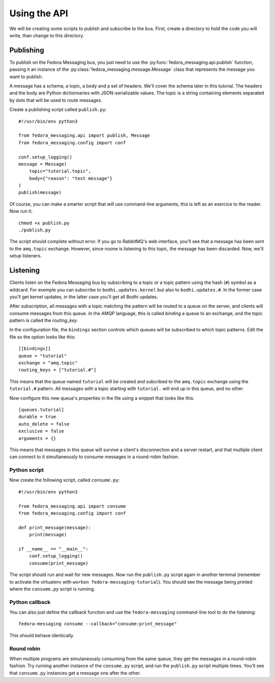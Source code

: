 Using the API
=============

.. highlight:: python

We will be creating some scripts to publish and subscribe to the bus. First,
create a directory to hold the code you will write, than change to this
directory.

Publishing
----------

To publish on the Fedora Messaging bus, you just need to use the
:py:func:`fedora_messaging.api.publish` function, passing it an
instance of the :py:class:`fedora_messaging.message.Message` class
that represents the message you want to publish.

A message has a schema, a topic, a body and a set of headers. We'll cover the
schema later in this tutorial. The headers and the body are Python
dictionnaries with JSON-serializable values. The topic is a string containing
elements separated by dots that will be used to route messages.

Create a publishing script called ``publish.py``::

    #!/usr/bin/env python3

    from fedora_messaging.api import publish, Message
    from fedora_messaging.config import conf

    conf.setup_logging()
    message = Message(
        topic="tutorial.topic",
        body={"reason": "test message"}
    )
    publish(message)

Of course, you can make a smarter script that will use command-line arguments,
this is left as an exercice to the reader. Now run it::

    chmod +x publish.py
    ./publish.py

The script should complete without error. If you go to RabbitMQ's web
interface, you'll see that a message has been sent to the ``amq.topic``
exchange. However, since noone is listening to this topic, the message has been
discarded. Now, we'll setup listeners.

Listening
---------

Clients listen on the Fedora Messaging bus by subscribing to a topic or a topic
pattern using the hash (``#``) symbol as a wildcard. For exemple you can
subscribe to ``bodhi.updates.kernel`` but also to ``bodhi.updates.#``. In the
former case you'll get kernel updates, in the latter case you'll get all Bodhi
updates.

After subscription, all messages with a topic matching the pattern will be
routed to a queue on the server, and clients will consume messages from this
queue. In the AMQP language, this is called *binding* a queue to an exchange,
and the topic pattern is called the *routing_key*.

In the configuration file, the ``bindings`` section controls which queues will
be subscribed to which topic patterns. Edit the file so the option looks like
this::

    [[bindings]]
    queue = "tutorial"
    exchange = "amq.topic"
    routing_keys = ["tutorial.#"]

This means that the queue named ``tutorial`` will be created and subcribed to
the ``amq.topic`` exchange using the ``tutorial.#`` pattern. All messages with
a topic starting with ``tutorial.`` will end up in this queue, and no other.

Now configure this new queue's properties in the file using a snippet that
looks like this::

    [queues.tutorial]
    durable = true
    auto_delete = false
    exclusive = false
    arguments = {}

This means that messages in this queue will survive a client's disconnection
and a server restart, and that multiple client can connect to it simultaneously
to consume messages in a round-robin fashion.

.. _consume-script:

Python script
~~~~~~~~~~~~~
Now create the following script, called ``consume.py``::

    #!/usr/bin/env python3

    from fedora_messaging.api import consume
    from fedora_messaging.config import conf

    def print_message(message):
        print(message)

    if __name__ == "__main__":
        conf.setup_logging()
        consume(print_message)

The script should run and wait for new messages. Now run the ``publish.py``
script again in another terminal (remember to activate the virtualenv with
``workon fedora-messaging-tutorial``). You should see the message being printed
where the ``consume.py`` script is running.

Python callback
~~~~~~~~~~~~~~~
You can also just define the callback function and use the ``fedora-messaging``
command-line tool to do the listening::

    fedora-messaging consume --callback="consume:print_message"

This should behave identically.

Round robin
~~~~~~~~~~~
When multiple programs are simulaneously consuming from the same queue, they
get the messages in a round-robin fashion. Try running another instance of the
``consume.py`` script, and run the ``publish.py`` script multiple times. You'll
see that ``consume.py`` instances get a message one after the other.

